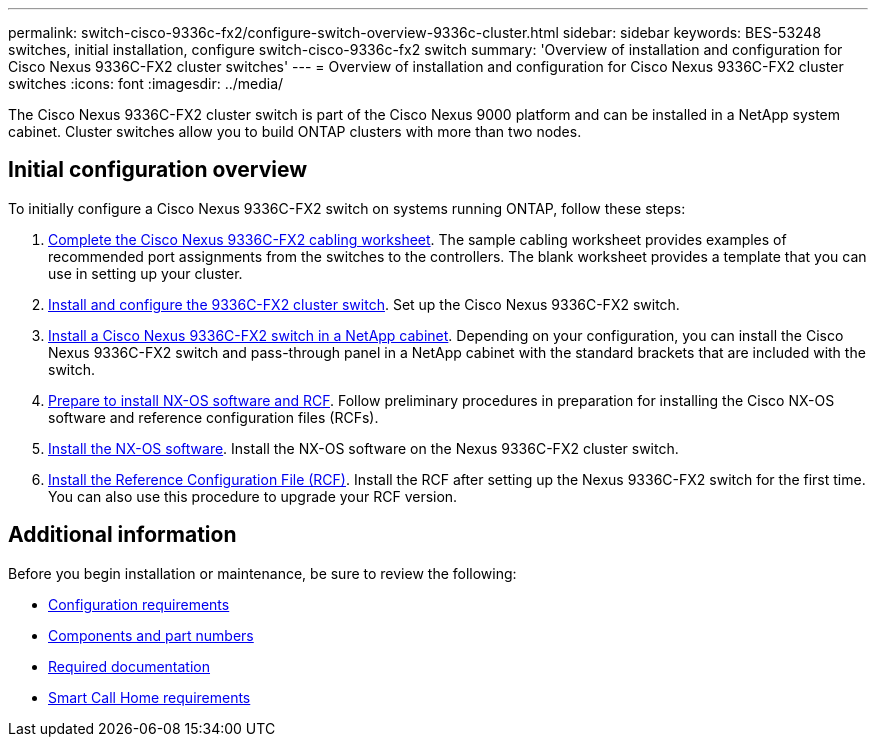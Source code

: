 ---
permalink: switch-cisco-9336c-fx2/configure-switch-overview-9336c-cluster.html
sidebar: sidebar
keywords: BES-53248 switches, initial installation, configure switch-cisco-9336c-fx2 switch
summary: 'Overview of installation and configuration for Cisco Nexus 9336C-FX2 cluster switches'
---
= Overview of installation and configuration for Cisco Nexus 9336C-FX2 cluster switches
:icons: font
:imagesdir: ../media/

[.lead]
The Cisco Nexus 9336C-FX2 cluster switch is part of the Cisco Nexus 9000 platform and can be installed in a NetApp system cabinet. Cluster switches allow you to build ONTAP clusters with more than two nodes. 

== Initial configuration overview

To initially configure a Cisco Nexus 9336C-FX2 switch on systems running ONTAP, follow these steps:

. link:setup-worksheet-9336c-cluster.html[Complete the Cisco Nexus 9336C-FX2 cabling worksheet]. The sample cabling worksheet provides examples of recommended port assignments from the switches to the controllers. The blank worksheet provides a template that you can use in setting up your cluster.
. link:setup-switch-9336c-cluster.html[Install and configure the 9336C-FX2 cluster switch]. Set up the Cisco Nexus 9336C-FX2 switch.
. link:install-switch-and-passthrough-panel-9336c-cluster.html[Install a Cisco Nexus 9336C-FX2 switch in a NetApp cabinet]. Depending on your configuration, you can install the Cisco Nexus 9336C-FX2 switch and pass-through panel in a NetApp cabinet with the standard brackets that are included with the switch.
. link:install-nxos-overview-9336c-cluster.html[Prepare to install NX-OS software and RCF]. Follow preliminary procedures in preparation for installing the Cisco NX-OS software and reference configuration files (RCFs).
. link:install-nxos-software-9336c-cluster.html[Install the NX-OS software]. Install the NX-OS software on the Nexus 9336C-FX2 cluster switch.
. link:install-nxos-rcf-9336c-cluster.html[Install the Reference Configuration File (RCF)]. Install the RCF after setting up the Nexus 9336C-FX2 switch for the first time. You can also use this procedure to upgrade your RCF version.

== Additional information

Before you begin installation or maintenance, be sure to review the following:

* link:configure-reqs-9336c-cluster.html[Configuration requirements]
* link:components-9336c-cluster.html[Components and part numbers]
* link:required-documentation-9336c-cluster.html[Required documentation]
* link:smart-call-9336c-cluster.html[Smart Call Home requirements]
